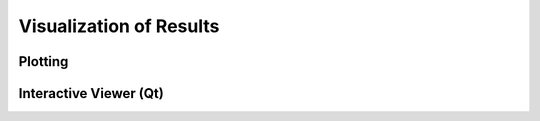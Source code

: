 Visualization of Results
========================

Plotting
--------

Interactive Viewer (Qt)
-----------------------
